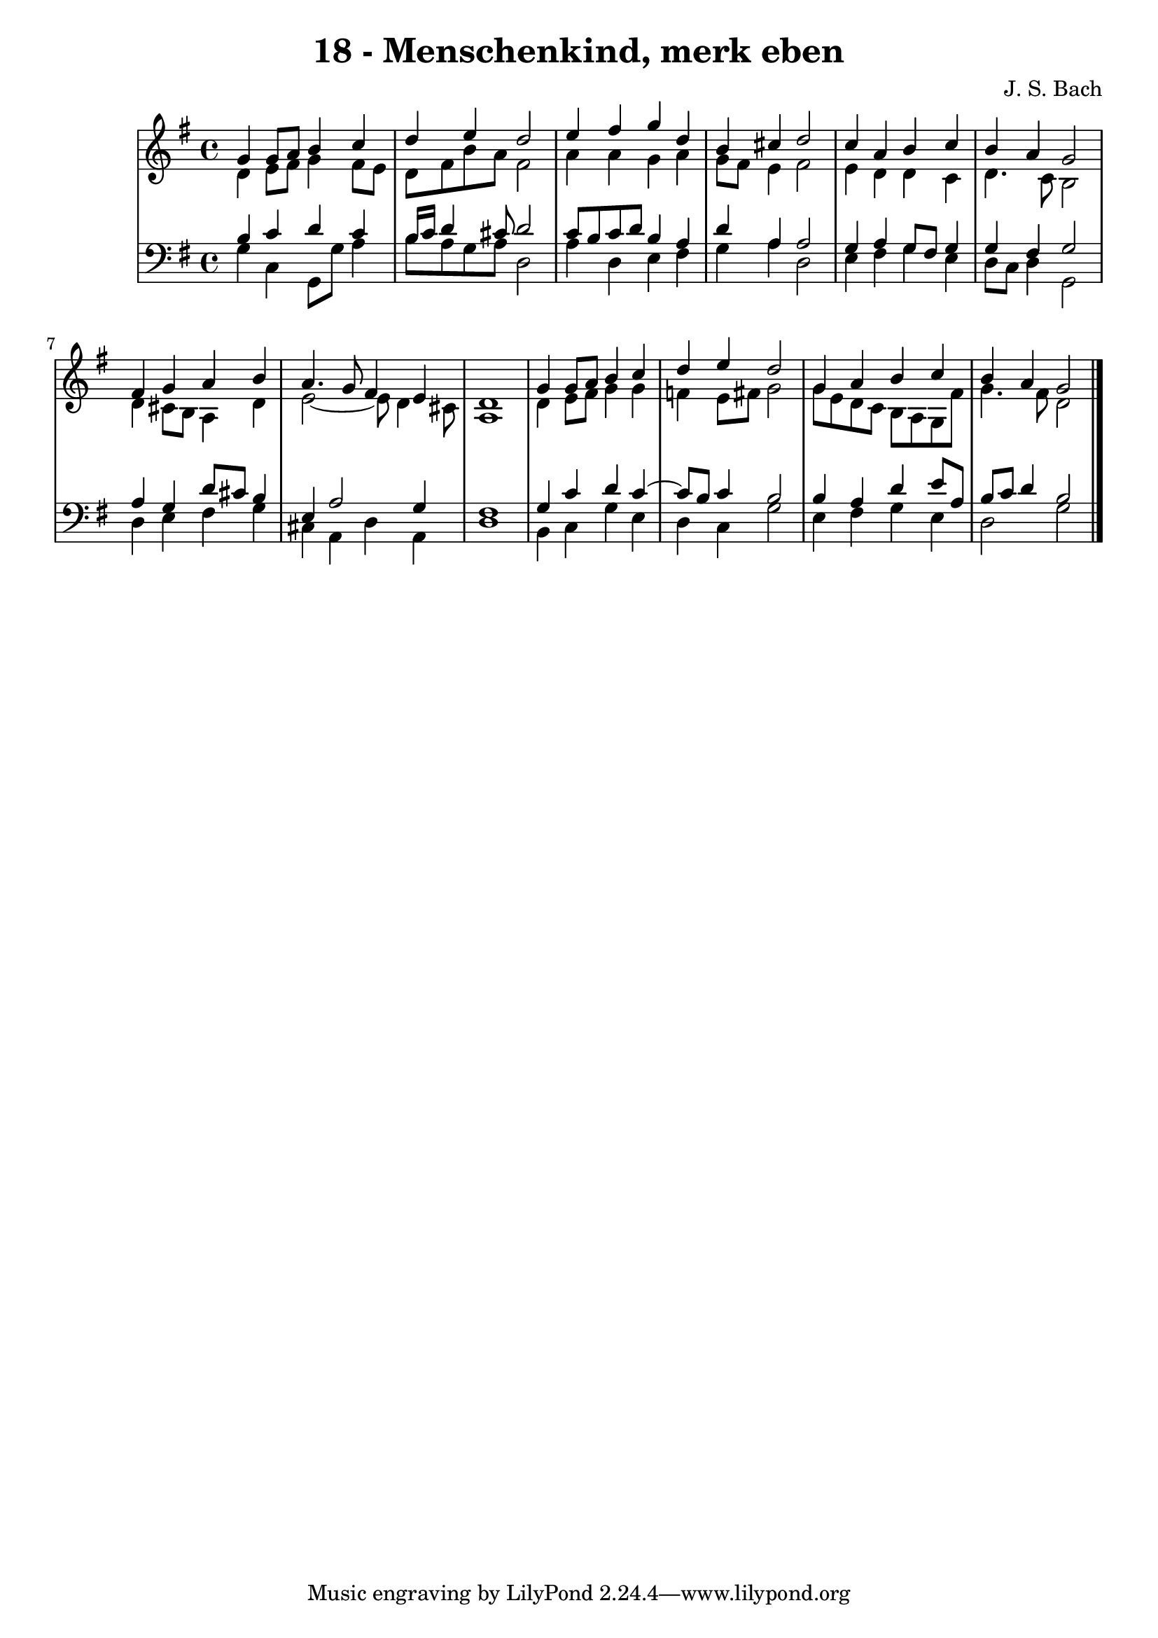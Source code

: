 \version "2.10.33"

\header {
  title = "18 - Menschenkind, merk eben"
  composer = "J. S. Bach"
}


global = {
  \time 4/4
  \key g \major
}


soprano = \relative c'' {
  g4 g8 a8 b4 c4 
  d4 e4 d2 
  e4 fis4 g4 d4 
  b4 cis4 d2 
  c4 a4 b4 c4   %5
  b4 a4 g2 
  fis4 g4 a4 b4 
  a4. g8 fis4 e4 
  d1 
  g4 g8 a8 b4 c4   %10
  d4 e4 d2 
  g,4 a4 b4 c4 
  b4 a4 g2 
  
}

alto = \relative c' {
  d4 e8 fis8 g4 fis8 e8 
  d8 fis8 b8 a8 fis2 
  a4 a4 g4 a4 
  g8 fis8 e4 fis2 
  e4 d4 d4 c4   %5
  d4. c8 b2 
  d4 cis8 b8 a4 d4 
  e2~ e8 d4 cis8 
  a1 
  d4 e8 fis8 g4 g4   %10
  f4 e8 fis8 g2 
  g8 e8 d8 c8 b8 a8 g8 fis'8 
  g4. fis8 d2 
  
}

tenor = \relative c' {
  b4 c4 d4 c4 
  b16 c16 d4 cis8 d2 
  c8 b8 c8 d8 b4 a4 
  d4 a4 a2 
  g4 a4 g8 fis8 g4   %5
  g4 fis4 g2 
  a4 g4 d'8 cis8 b4 
  e,4 a2 g4 
  fis1 
  g4 c4 d4 c4~   %10
  c8 b8 c4 b2 
  b4 a4 d4 e8 a,8 
  b8 c8 d4 b2 
  
}

baixo = \relative c' {
  g4 c,4 g8 g'8 a4 
  b8 a8 g8 a8 d,2 
  a'4 d,4 e4 fis4 
  g4 a4 d,2 
  e4 fis4 g4 e4   %5
  d8 c8 d4 g,2 
  d'4 e4 fis4 g4 
  cis,4 a4 d4 a4 
  d1 
  b4 c4 g'4 e4   %10
  d4 c4 g'2 
  e4 fis4 g4 e4 
  d2 g2 
  
}

\score {
  <<
    \new StaffGroup <<
      \override StaffGroup.SystemStartBracket #'style = #'line 
      \new Staff {
        <<
          \global
          \new Voice = "soprano" { \voiceOne \soprano }
          \new Voice = "alto" { \voiceTwo \alto }
        >>
      }
      \new Staff {
        <<
          \global
          \clef "bass"
          \new Voice = "tenor" {\voiceOne \tenor }
          \new Voice = "baixo" { \voiceTwo \baixo \bar "|."}
        >>
      }
    >>
  >>
  \layout {}
  \midi {}
}